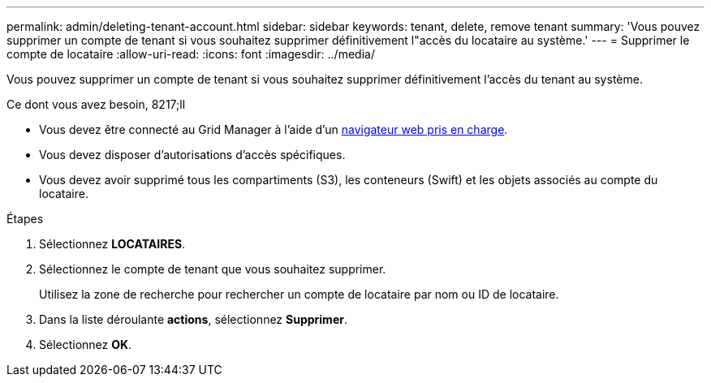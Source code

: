---
permalink: admin/deleting-tenant-account.html 
sidebar: sidebar 
keywords: tenant, delete, remove tenant 
summary: 'Vous pouvez supprimer un compte de tenant si vous souhaitez supprimer définitivement l"accès du locataire au système.' 
---
= Supprimer le compte de locataire
:allow-uri-read: 
:icons: font
:imagesdir: ../media/


[role="lead"]
Vous pouvez supprimer un compte de tenant si vous souhaitez supprimer définitivement l'accès du tenant au système.

.Ce dont vous avez besoin, 8217;ll
* Vous devez être connecté au Grid Manager à l'aide d'un xref:../admin/web-browser-requirements.adoc[navigateur web pris en charge].
* Vous devez disposer d'autorisations d'accès spécifiques.
* Vous devez avoir supprimé tous les compartiments (S3), les conteneurs (Swift) et les objets associés au compte du locataire.


.Étapes
. Sélectionnez *LOCATAIRES*.
. Sélectionnez le compte de tenant que vous souhaitez supprimer.
+
Utilisez la zone de recherche pour rechercher un compte de locataire par nom ou ID de locataire.

. Dans la liste déroulante *actions*, sélectionnez *Supprimer*.
. Sélectionnez *OK*.

